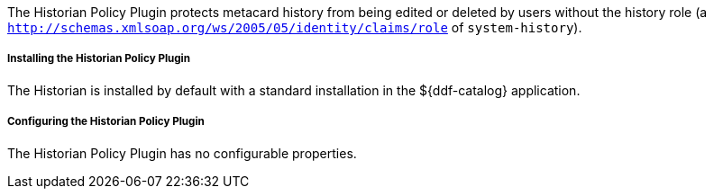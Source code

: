 :title: Historian Policy Plugin
:type: plugin
:status: published
:link: _historian_policy_plugin
:plugintypes: policy
:summary: Protects metacard history from being edited by users without the history role.

The Historian Policy Plugin protects metacard history from being edited or deleted by users without the history role (a `http://schemas.xmlsoap.org/ws/2005/05/identity/claims/role` of `system-history`).

===== Installing the Historian Policy Plugin

The Historian is installed by default with a standard installation in the ${ddf-catalog} application.

===== Configuring the Historian Policy Plugin

The Historian Policy Plugin has no configurable properties.
